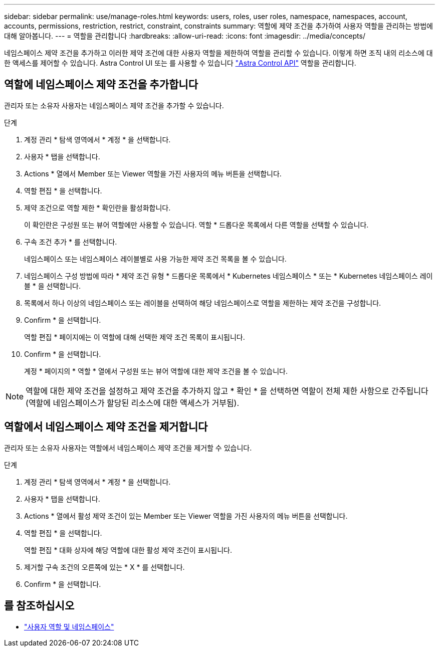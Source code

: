 ---
sidebar: sidebar 
permalink: use/manage-roles.html 
keywords: users, roles, user roles, namespace, namespaces, account, accounts, permissions, restriction, restrict, constraint, constraints 
summary: 역할에 제약 조건을 추가하여 사용자 역할을 관리하는 방법에 대해 알아봅니다. 
---
= 역할을 관리합니다
:hardbreaks:
:allow-uri-read: 
:icons: font
:imagesdir: ../media/concepts/


네임스페이스 제약 조건을 추가하고 이러한 제약 조건에 대한 사용자 역할을 제한하여 역할을 관리할 수 있습니다. 이렇게 하면 조직 내의 리소스에 대한 액세스를 제어할 수 있습니다. Astra Control UI 또는 를 사용할 수 있습니다 https://docs.netapp.com/us-en/astra-automation/index.html["Astra Control API"^] 역할을 관리합니다.



== 역할에 네임스페이스 제약 조건을 추가합니다

관리자 또는 소유자 사용자는 네임스페이스 제약 조건을 추가할 수 있습니다.

.단계
. 계정 관리 * 탐색 영역에서 * 계정 * 을 선택합니다.
. 사용자 * 탭을 선택합니다.
. Actions * 열에서 Member 또는 Viewer 역할을 가진 사용자의 메뉴 버튼을 선택합니다.
. 역할 편집 * 을 선택합니다.
. 제약 조건으로 역할 제한 * 확인란을 활성화합니다.
+
이 확인란은 구성원 또는 뷰어 역할에만 사용할 수 있습니다. 역할 * 드롭다운 목록에서 다른 역할을 선택할 수 있습니다.

. 구속 조건 추가 * 를 선택합니다.
+
네임스페이스 또는 네임스페이스 레이블별로 사용 가능한 제약 조건 목록을 볼 수 있습니다.

. 네임스페이스 구성 방법에 따라 * 제약 조건 유형 * 드롭다운 목록에서 * Kubernetes 네임스페이스 * 또는 * Kubernetes 네임스페이스 레이블 * 을 선택합니다.
. 목록에서 하나 이상의 네임스페이스 또는 레이블을 선택하여 해당 네임스페이스로 역할을 제한하는 제약 조건을 구성합니다.
. Confirm * 을 선택합니다.
+
역할 편집 * 페이지에는 이 역할에 대해 선택한 제약 조건 목록이 표시됩니다.

. Confirm * 을 선택합니다.
+
계정 * 페이지의 * 역할 * 열에서 구성원 또는 뷰어 역할에 대한 제약 조건을 볼 수 있습니다.




NOTE: 역할에 대한 제약 조건을 설정하고 제약 조건을 추가하지 않고 * 확인 * 을 선택하면 역할이 전체 제한 사항으로 간주됩니다(역할에 네임스페이스가 할당된 리소스에 대한 액세스가 거부됨).



== 역할에서 네임스페이스 제약 조건을 제거합니다

관리자 또는 소유자 사용자는 역할에서 네임스페이스 제약 조건을 제거할 수 있습니다.

.단계
. 계정 관리 * 탐색 영역에서 * 계정 * 을 선택합니다.
. 사용자 * 탭을 선택합니다.
. Actions * 열에서 활성 제약 조건이 있는 Member 또는 Viewer 역할을 가진 사용자의 메뉴 버튼을 선택합니다.
. 역할 편집 * 을 선택합니다.
+
역할 편집 * 대화 상자에 해당 역할에 대한 활성 제약 조건이 표시됩니다.

. 제거할 구속 조건의 오른쪽에 있는 * X * 를 선택합니다.
. Confirm * 을 선택합니다.




== 를 참조하십시오

* link:../concepts/user-roles-namespaces.html["사용자 역할 및 네임스페이스"]

